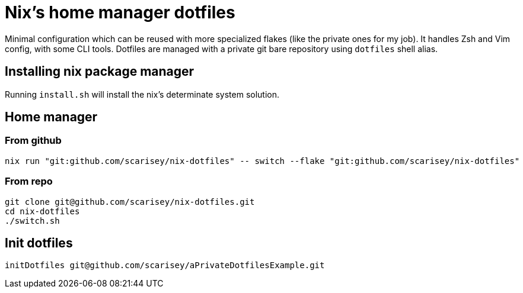 = Nix's home manager dotfiles

Minimal configuration which can be reused with more specialized flakes (like the private ones for my job).
It handles Zsh and Vim config, with some CLI tools. Dotfiles are managed with a private git bare repository using `dotfiles` shell alias.

== Installing nix package manager

Running `install.sh` will install the nix's determinate system solution.

== Home manager

=== From github

```
nix run "git:github.com/scarisey/nix-dotfiles" -- switch --flake "git:github.com/scarisey/nix-dotfiles"
```

=== From repo

```
git clone git@github.com/scarisey/nix-dotfiles.git
cd nix-dotfiles
./switch.sh
```

== Init dotfiles

```
initDotfiles git@github.com/scarisey/aPrivateDotfilesExample.git
```

